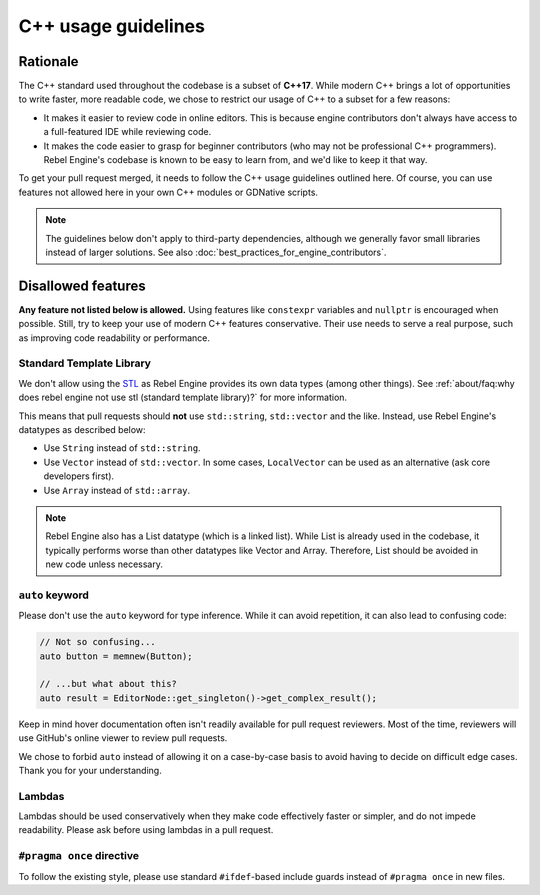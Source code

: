 C++ usage guidelines
====================

Rationale
---------

The C++ standard used throughout the codebase is a subset of
**C++17**. While modern C++ brings a lot of opportunities to write faster, more
readable code, we chose to restrict our usage of C++ to a subset for a few
reasons:

- It makes it easier to review code in online editors. This is because engine
  contributors don't always have access to a full-featured IDE while reviewing
  code.
- It makes the code easier to grasp for beginner contributors (who may not be
  professional C++ programmers). Rebel Engine's codebase is known to be easy to learn
  from, and we'd like to keep it that way.

To get your pull request merged, it needs to follow the C++ usage guidelines
outlined here. Of course, you can use features not allowed here in your own C++
modules or GDNative scripts.

.. note::

    The guidelines below don't apply to third-party dependencies, although we
    generally favor small libraries instead of larger solutions. See also
    :doc:`best_practices_for_engine_contributors`.

.. seealso::

    See :doc:`code_style_guidelines` for formatting guidelines.

Disallowed features
-------------------

**Any feature not listed below is allowed.** Using features like ``constexpr``
variables and ``nullptr`` is encouraged when possible. Still, try to keep your
use of modern C++ features conservative. Their use needs to serve a real
purpose, such as improving code readability or performance.

Standard Template Library
^^^^^^^^^^^^^^^^^^^^^^^^^

We don't allow using the `STL <https://en.wikipedia.org/wiki/Standard_Template_Library>`__
as Rebel Engine provides its own data types (among other things).
See :ref:`about/faq:why does rebel engine not use stl (standard template library)?` for more information.

This means that pull requests should **not** use ``std::string``,
``std::vector`` and the like. Instead, use Rebel Engine's datatypes as described below:

- Use ``String`` instead of ``std::string``.
- Use ``Vector`` instead of ``std::vector``. In some cases, ``LocalVector``
  can be used as an alternative (ask core developers first).
- Use ``Array`` instead of ``std::array``.

.. note::

    Rebel Engine also has a List datatype (which is a linked list). While List is already used
    in the codebase, it typically performs worse than other datatypes like Vector
    and Array. Therefore, List should be avoided in new code unless necessary.

``auto`` keyword
^^^^^^^^^^^^^^^^

Please don't use the ``auto`` keyword for type inference. While it can avoid
repetition, it can also lead to confusing code:

.. code-block:: cpp

    // Not so confusing...
    auto button = memnew(Button);

    // ...but what about this?
    auto result = EditorNode::get_singleton()->get_complex_result();

Keep in mind hover documentation often isn't readily available for pull request
reviewers. Most of the time, reviewers will use GitHub's online viewer to review
pull requests.

We chose to forbid ``auto`` instead of allowing it on a case-by-case basis to
avoid having to decide on difficult edge cases. Thank you for your understanding.

Lambdas
^^^^^^^

Lambdas should be used conservatively when they make code effectively faster or
simpler, and do not impede readability. Please ask before using lambdas in a
pull request.

``#pragma once`` directive
^^^^^^^^^^^^^^^^^^^^^^^^^^

To follow the existing style, please use standard ``#ifdef``-based include
guards instead of ``#pragma once`` in new files.

.. seealso::

    See :ref:`contributing/code_style_guidelines:header includes` for guidelines on sorting
    includes in C++ and Objective-C files.
